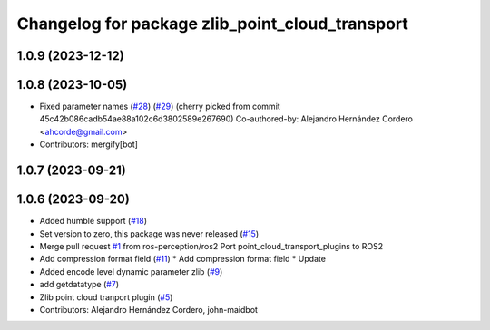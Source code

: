 ^^^^^^^^^^^^^^^^^^^^^^^^^^^^^^^^^^^^^^^^^^^^^^^^
Changelog for package zlib_point_cloud_transport
^^^^^^^^^^^^^^^^^^^^^^^^^^^^^^^^^^^^^^^^^^^^^^^^

1.0.9 (2023-12-12)
------------------

1.0.8 (2023-10-05)
------------------
* Fixed parameter names (`#28 <https://github.com/ros-perception/point_cloud_transport_plugins/issues/28>`_) (`#29 <https://github.com/ros-perception/point_cloud_transport_plugins/issues/29>`_)
  (cherry picked from commit 45c42b086cadb54ae88a102c6d3802589e267690)
  Co-authored-by: Alejandro Hernández Cordero <ahcorde@gmail.com>
* Contributors: mergify[bot]

1.0.7 (2023-09-21)
------------------

1.0.6 (2023-09-20)
------------------
* Added humble support (`#18 <https://github.com/ros-perception/point_cloud_transport_plugins/issues/18>`_)
* Set version to zero, this package was never released (`#15 <https://github.com/ros-perception/point_cloud_transport_plugins/issues/15>`_)
* Merge pull request `#1 <https://github.com/ros-perception/point_cloud_transport_plugins/issues/1>`_ from ros-perception/ros2
  Port point_cloud_transport_plugins to ROS2
* Add compression format field (`#11 <https://github.com/ros-perception/point_cloud_transport_plugins/issues/11>`_)
  * Add compression format field
  * Update
* Added encode level dynamic parameter zlib (`#9 <https://github.com/ros-perception/point_cloud_transport_plugins/issues/9>`_)
* add getdatatype (`#7 <https://github.com/ros-perception/point_cloud_transport_plugins/issues/7>`_)
* Zlib point cloud tranport plugin (`#5 <https://github.com/ros-perception/point_cloud_transport_plugins/issues/5>`_)
* Contributors: Alejandro Hernández Cordero, john-maidbot
